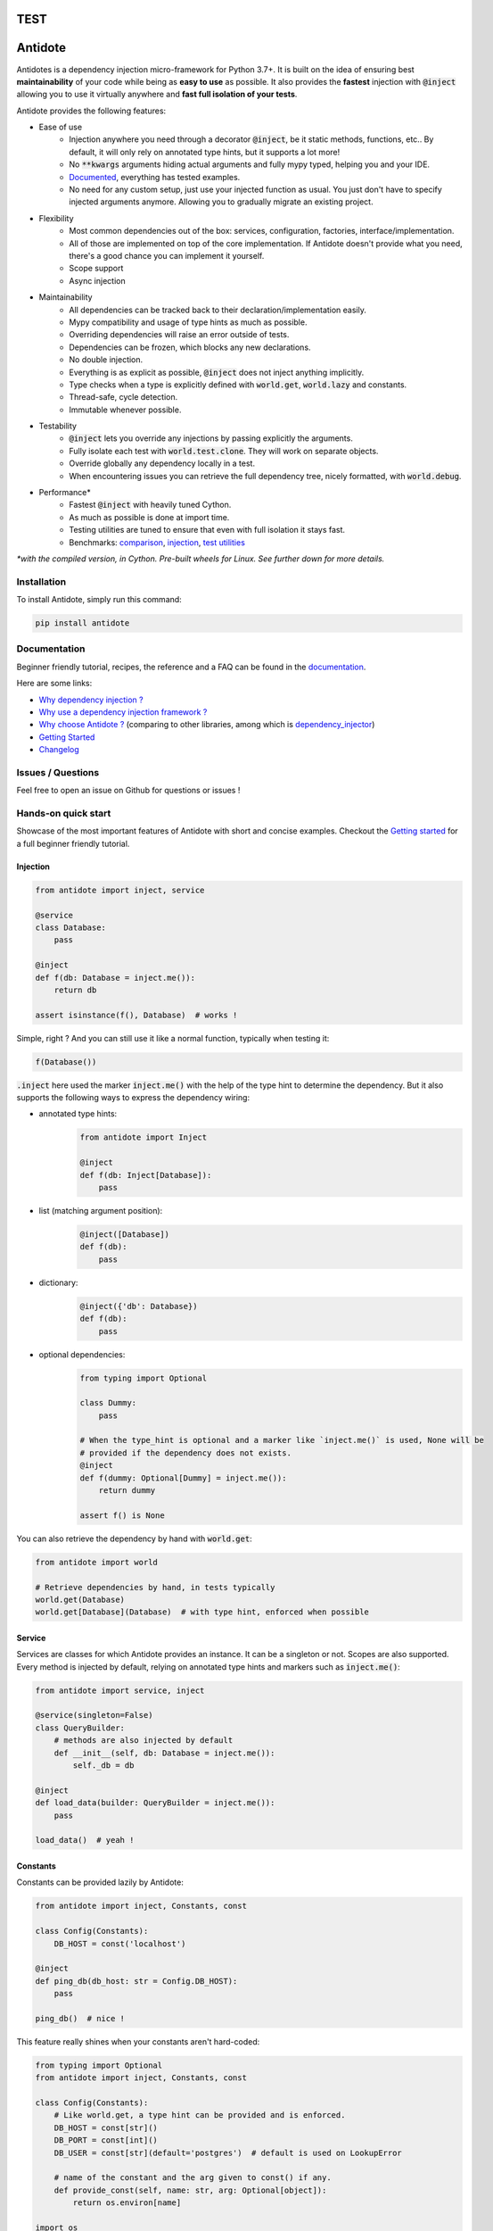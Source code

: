 TEST
********
Antidote
********

.. image:: https://img.shields.io/pypi/v/antidote.svg
  :target: https://pypi.python.org/pypi/antidote

.. image:: https://img.shields.io/pypi/l/antidote.svg
  :target: https://pypi.python.org/pypi/antidote

.. image:: https://img.shields.io/pypi/pyversions/antidote.svg
  :target: https://pypi.python.org/pypi/antidote

.. image:: https://github.com/Finistere/antidote/actions/workflows/main.yml/badge.svg?branch=master
  :target: https://github.com/Finistere/antidote/actions/workflows/main.yml

.. image:: https://codecov.io/gh/Finistere/antidote/branch/master/graph/badge.svg
  :target: https://codecov.io/gh/Finistere/antidote

.. image:: https://readthedocs.org/projects/antidote/badge/?version=latest
  :target: http://antidote.readthedocs.io/en/latest/?badge=latest


Antidotes is a dependency injection micro-framework for Python 3.7+. It is built on the
idea of ensuring best **maintainability** of your code while being as **easy to use** as possible.
It also provides the **fastest** injection with :code:`@inject` allowing you to use it virtually anywhere
and **fast full isolation of your tests**.

Antidote provides the following features:

- Ease of use
    - Injection anywhere you need through a decorator :code:`@inject`, be it static methods, functions, etc..
      By default, it will only rely on annotated type hints, but it supports a lot more!
    - No :code:`**kwargs` arguments hiding actual arguments and fully mypy typed, helping you and your IDE.
    - `Documented <https://antidote.readthedocs.io/en/latest>`_, everything has tested examples.
    - No need for any custom setup, just use your injected function as usual. You just don't have to specify
      injected arguments anymore. Allowing you to gradually migrate an existing project.
- Flexibility
    - Most common dependencies out of the box: services, configuration, factories, interface/implementation.
    - All of those are implemented on top of the core implementation. If Antidote doesn't provide what you need, there's
      a good chance you can implement it yourself.
    - Scope support
    - Async injection
- Maintainability
    - All dependencies can be tracked back to their declaration/implementation easily.
    - Mypy compatibility and usage of type hints as much as possible.
    - Overriding dependencies will raise an error outside of tests.
    - Dependencies can be frozen, which blocks any new declarations.
    - No double injection.
    - Everything is as explicit as possible, :code:`@inject` does not inject anything implicitly.
    - Type checks when a type is explicitly defined with :code:`world.get`, :code:`world.lazy` and constants.
    - Thread-safe, cycle detection.
    - Immutable whenever possible.
- Testability
    - :code:`@inject` lets you override any injections by passing explicitly the arguments.
    - Fully isolate each test with :code:`world.test.clone`. They will work on separate objects.
    - Override globally any dependency locally in a test.
    - When encountering issues you can retrieve the full dependency tree, nicely formatted, with :code:`world.debug`.
- Performance\*
    - Fastest :code:`@inject` with heavily tuned Cython.
    - As much as possible is done at import time.
    - Testing utilities are tuned to ensure that even with full isolation it stays fast.
    - Benchmarks:
      `comparison <https://github.com/Finistere/antidote/blob/master/comparison.ipynb>`_,
      `injection <https://github.com/Finistere/antidote/blob/master/benchmark.ipynb>`_,
      `test utilities <https://github.com/Finistere/antidote/blob/master/benchmark_test_utils.ipynb>`_

*\*with the compiled version, in Cython. Pre-built wheels for Linux. See further down for more details.*

.. image:: docs/_static/img/comparison_benchmark.png
    :alt: Comparison benchmark image



Installation
============

To install Antidote, simply run this command:

.. code-block:: bash

    pip install antidote


Documentation
=============

Beginner friendly tutorial, recipes, the reference and a FAQ can be found in the
`documentation <https://antidote.readthedocs.io/en/latest>`_.

Here are some links:

- `Why dependency injection ? <https://antidote.readthedocs.io/en/latest/faq.html#why-dependency-injection>`_
- `Why use a dependency injection framework ? <https://antidote.readthedocs.io/en/latest/faq.html#why-use-a-dependency-injection-framework>`_
- `Why choose Antidote ? <https://antidote.readthedocs.io/en/latest/faq.html#why-choose-antidote>`_ (comparing to other libraries, among which is `dependency_injector <https://python-dependency-injector.ets-labs.org/index.html>`_)
- `Getting Started <https://antidote.readthedocs.io/en/latest/tutorial.html#getting-started>`_
- `Changelog <https://antidote.readthedocs.io/en/latest/changelog.html>`_


Issues / Questions
==================

Feel free to open an issue on Github for questions or issues !


Hands-on quick start
====================

Showcase of the most important features of Antidote with short and concise examples.
Checkout the `Getting started`_ for a full beginner friendly tutorial.

Injection
---------

.. code-block:: python

    from antidote import inject, service

    @service
    class Database:
        pass

    @inject
    def f(db: Database = inject.me()):
        return db

    assert isinstance(f(), Database)  # works !

Simple, right ? And you can still use it like a normal function, typically when testing it:

.. code-block:: python

    f(Database())

:code:`.inject` here used the marker :code:`inject.me()` with the help of the type hint to determine
the dependency. But it also supports the following ways to express the dependency wiring:

- annotated type hints:
    .. code-block:: python

        from antidote import Inject

        @inject
        def f(db: Inject[Database]):
            pass

- list (matching argument position):
    .. code-block:: python

        @inject([Database])
        def f(db):
            pass

- dictionary:
    .. code-block:: python

        @inject({'db': Database})
        def f(db):
            pass

- optional dependencies:
    .. code-block:: python

        from typing import Optional

        class Dummy:
            pass

        # When the type_hint is optional and a marker like `inject.me()` is used, None will be
        # provided if the dependency does not exists.
        @inject
        def f(dummy: Optional[Dummy] = inject.me()):
            return dummy

        assert f() is None

You can also retrieve the dependency by hand with :code:`world.get`:

.. code-block:: python

    from antidote import world

    # Retrieve dependencies by hand, in tests typically
    world.get(Database)
    world.get[Database](Database)  # with type hint, enforced when possible


Service
-------

Services are classes for which Antidote provides an instance. It can be a singleton or not.
Scopes are also supported. Every method is injected by default, relying on annotated type
hints and markers such as :code:`inject.me()`:

.. code-block:: python

    from antidote import service, inject

    @service(singleton=False)
    class QueryBuilder:
        # methods are also injected by default
        def __init__(self, db: Database = inject.me()):
            self._db = db

    @inject
    def load_data(builder: QueryBuilder = inject.me()):
        pass

    load_data()  # yeah !


Constants
---------

Constants can be provided lazily by Antidote:

.. code-block:: python

    from antidote import inject, Constants, const

    class Config(Constants):
        DB_HOST = const('localhost')

    @inject
    def ping_db(db_host: str = Config.DB_HOST):
        pass

    ping_db()  # nice !

This feature really shines when your constants aren't hard-coded:

.. code-block:: python

    from typing import Optional
    from antidote import inject, Constants, const

    class Config(Constants):
        # Like world.get, a type hint can be provided and is enforced.
        DB_HOST = const[str]()
        DB_PORT = const[int]()
        DB_USER = const[str](default='postgres')  # default is used on LookupError

        # name of the constant and the arg given to const() if any.
        def provide_const(self, name: str, arg: Optional[object]):
            return os.environ[name]

    import os
    os.environ['DB_HOST'] = 'localhost'
    os.environ['DB_PORT'] = '5432'

    @inject
    def check_connection(db_host: str = Config.DB_HOST,
                         db_port: int = Config.DB_PORT,
                         db_user: str = Config.DB_USER):
        pass

    check_connection()  # perfect !

Note that on the injection site, nothing changed!


Factory
-------

Factories are used by Antidote to generate a dependency, typically a class from an external code:

.. code-block:: python

    from antidote import factory, inject

    class User:
        pass

    @factory(singleton=False)  # function is injected by default
    def current_user(db: Database = inject.me()) -> User:
        return User()

    # Consistency between the type hint and the factory result type hint is enforced.
    @inject
    def is_admin(user: User = inject.me(source=current_user)):
        pass

While it's a bit verbose, you always know how the dependency is created. Obviously you can retrieve
it from world:

.. code-block:: python

    from antidote import world

    world.get(User, source=current_user)



Interface/Implementation
------------------------

The distinction between an interface and its implementation lets you choose between multiple
implementations, which one to use. This choice can be permanent or not. For the latter, Antidote
will retrieve the current implementation each time:

.. code-block:: python

    from antidote import implementation, inject, factory, Get

    class Cache:
        pass

    @service
    class MemoryCache(Cache):
        pass

    class Redis:
        """ class from an external library """

    @factory
    def redis_cache() -> Redis:
        return Redis()

    @implementation(Cache)
    def global_cache():
        # Returning the dependency that must be retrieved
        import os

        if os.environ.get('USE_REDIS_CACHE'):
            return Get(Redis, source=redis_cache)

        return MemoryCache

The cache can then be retrieved with the same syntax as a factory:

.. code-block:: python

    from antidote import world, inject

    @inject
    def heavy_compute(cache: Cache = inject.me(source=global_cache)):
        pass


    heavy_compute()
    world.get(Cache, source=global_cache)

Like factories, it's easy to know where the dependency is coming from !


Testing and Debugging
---------------------

:code:`inject` always allows you to pass your own argument to override the injection:

.. code-block:: python

    from antidote import service, inject

    @service
    class Database:
        pass

    @inject
    def f(db: Database = inject.me()):
        pass

    f()
    f(Database())  # test with specific arguments in unit tests

You can also fully isolate your tests from each other and override any dependency within
that context:

.. code-block:: python

    from antidote import world

    # Clone current world to isolate it from the rest
    with world.test.clone():
        x = object()
        # Override the Database
        world.test.override.singleton(Database, x)
        f()  # will have `x` injected for the Database

        @world.test.override.factory(Database)
        def override_database():
            class DatabaseMock:
                pass

            return DatabaseMock()

        f()  # will have `DatabaseMock()` injected for the Database

If you ever need to debug your dependency injections, Antidote also provides a tool to
have a quick summary of what is actually going on:

.. code-block:: python

    def function_with_complex_dependencies():
        pass

    world.debug(function_with_complex_dependencies)
    # would output something like this:
    """
    function_with_complex_dependencies
    └── Permanent implementation: MovieDB @ current_movie_db
        └──<∅> IMDBMovieDB
            └── ImdbAPI @ imdb_factory
                └── imdb_factory
                    ├── Config.IMDB_API_KEY
                    ├── Config.IMDB_PORT
                    └── Config.IMDB_HOST

    Singletons have no scope markers.
    <∅> = no scope (new instance each time)
    <name> = custom scope
    """


Hooked ? Check out the `documentation <https://antidote.readthedocs.io/en/latest>`_ !
There are still features not presented here !


Compiled
========

The compiled implementation is roughly 10x faster than the Python one and strictly follows the
same API than the pure Python implementation. Pre-compiled wheels are available only for Linux currently.
You can check whether you're using the compiled version or not with:

.. code-block:: python

    from antidote import is_compiled
    
    f"Is Antidote compiled ? {is_compiled()}"

You can force the compilation of antidote yourself when installing:

.. code-block:: bash

    ANTIDOTE_COMPILED=true pip install antidote
    
On the contrary, you can force the pure Python version with:

.. code-block:: bash

    pip install --no-binary antidote

.. note::

    The compiled version is not tested against PyPy. The compiled version relies currently on Cython,
    but it is not part of the public API. Relying on it in your own Cython code is at your risk.


How to Contribute
=================

1. Check for open issues or open a fresh issue to start a discussion around a
   feature or a bug.
2. Fork the repo on GitHub. Run the tests to confirm they all pass on your
   machine. If you cannot find why it fails, open an issue.
3. Start making your changes to the master branch.
4. Writes tests which shows that your code is working as intended. (This also
   means 100% coverage.)
5. Send a pull request.

*Be sure to merge the latest from "upstream" before making a pull request!*

If you have any issue during development or just want some feedback, don't hesitate
to open a pull request and ask for help !

Pull requests **will not** be accepted if:

- public classes/functions have not docstrings documenting their behavior with examples.
- tests do not cover all of code changes (100% coverage) in the pure python.

If you face issues with the Cython part of Antidote, I may implement it myself.

